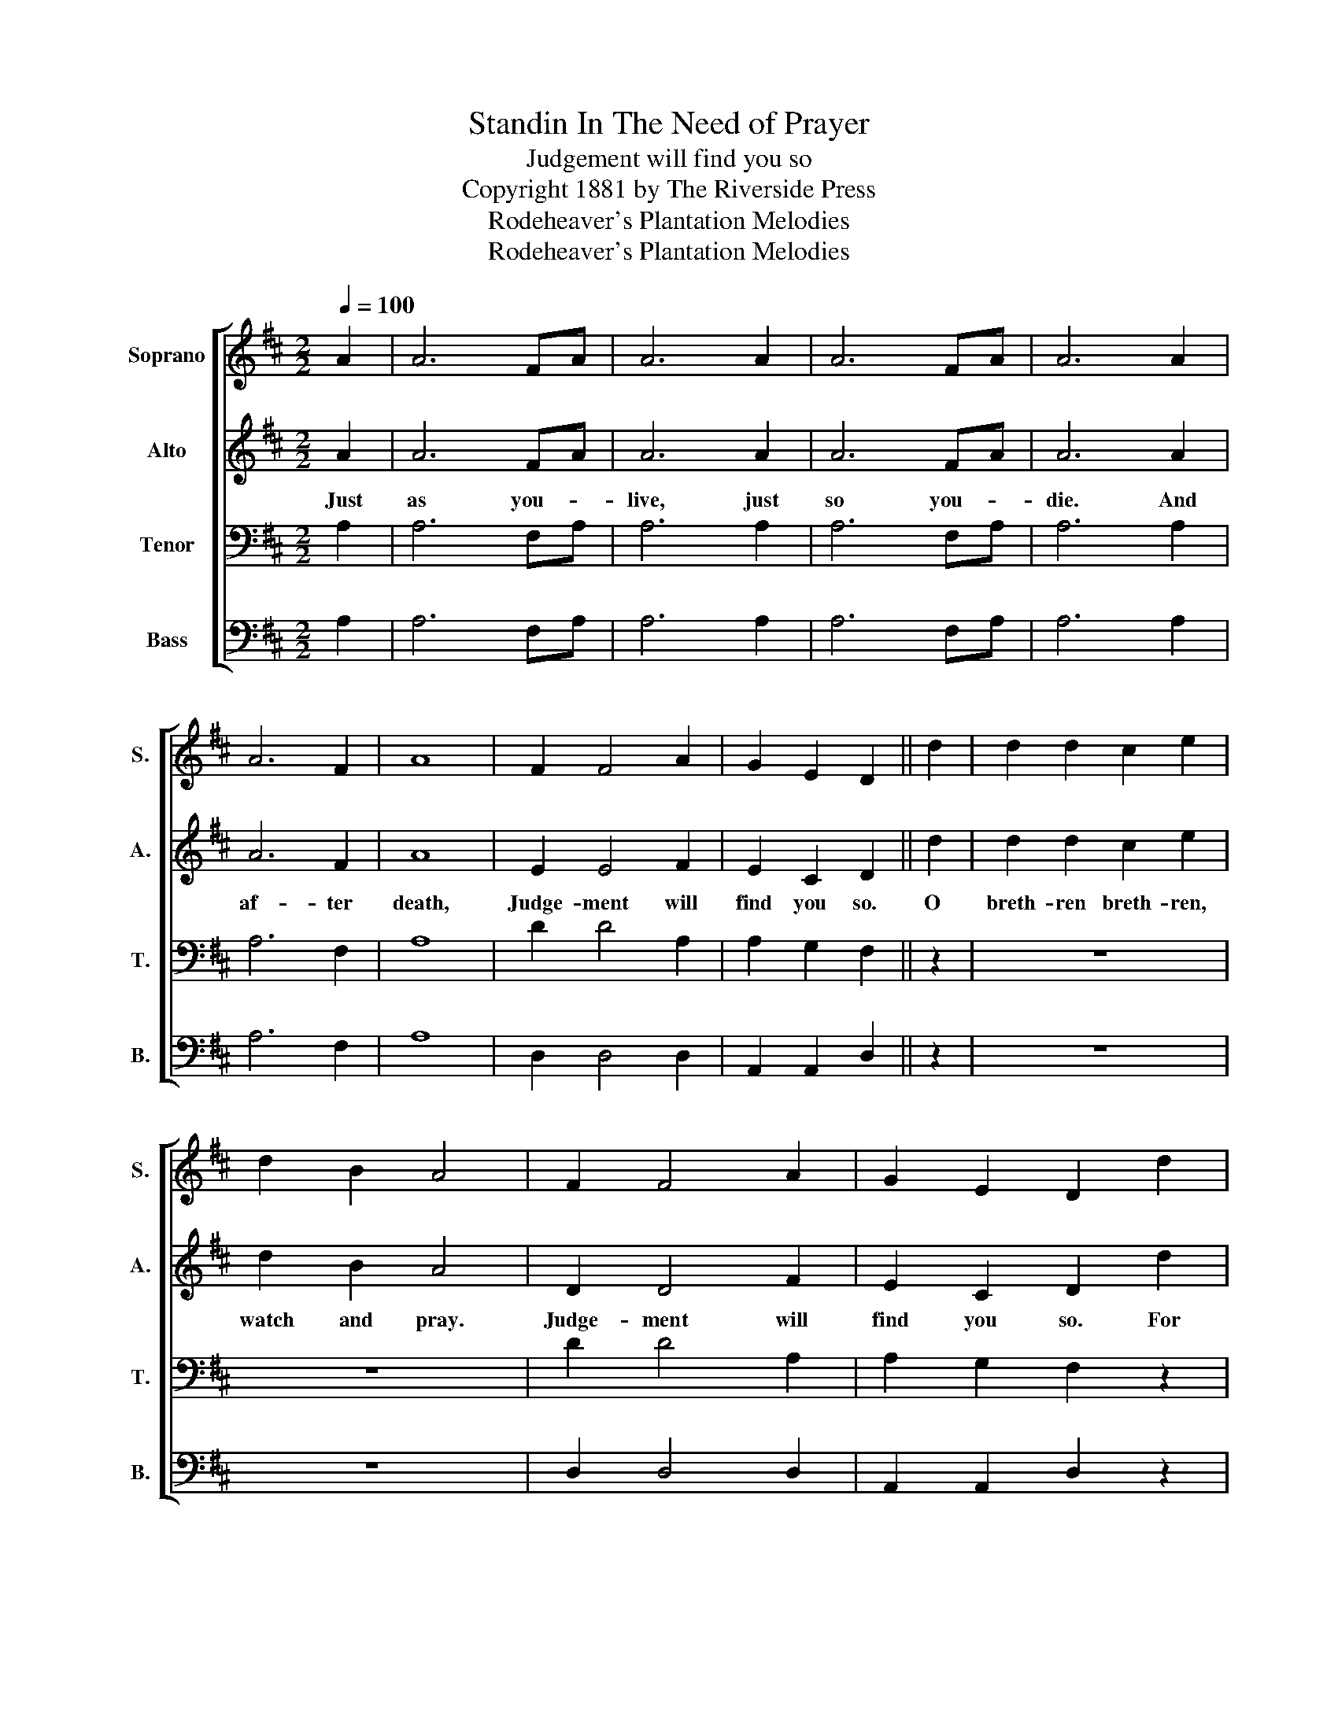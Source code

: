 X:1
T:Standin In The Need of Prayer
T:Judgement will find you so
T:Copyright 1881 by The Riverside Press
T:Rodeheaver's Plantation Melodies
T:Rodeheaver's Plantation Melodies
Z:Rodeheaver's Plantation Melodies
%%score [ 1 2 3 4 ]
L:1/8
Q:1/4=100
M:2/2
K:D
V:1 treble nm="Soprano" snm="S."
V:2 treble nm="Alto" snm="A."
V:3 bass nm="Tenor" snm="T."
V:4 bass nm="Bass" snm="B."
V:1
 A2 | A6 FA | A6 A2 | A6 FA | A6 A2 | A6 F2 | A8 | F2 F4 A2 | G2 E2 D2 || d2 | d2 d2 c2 e2 | %11
 d2 B2 A4 | F2 F4 A2 | G2 E2 D2 d2 | d2 d2 c2 e2 | d2 B2 A4 | F2 F4 A2 | G2 E2 D2!D.C.! |] %18
V:2
 A2 | A6 FA | A6 A2 | A6 FA | A6 A2 | A6 F2 | A8 | E2 E4 F2 | E2 C2 D2 || d2 | d2 d2 c2 e2 | %11
w: Just|as you- *|live, just|so you- *|die. And|af- ter|death,|Judge- ment will|find you so.|O|breth- ren breth- ren,|
 d2 B2 A4 | D2 D4 F2 | E2 C2 D2 d2 | d2 d2 c2 e2 | d2 B2 A4 | D2 D4 F2 | E2 C2 D2 |] %18
w: watch and pray.|Judge- ment will|find you so. For|Sa- tan's round you|ev- 'ry day.|Judge- ment will|find you so.|
V:3
 A,2 | A,6 F,A, | A,6 A,2 | A,6 F,A, | A,6 A,2 | A,6 F,2 | A,8 | D2 D4 A,2 | A,2 G,2 F,2 || z2 | %10
 z8 | z8 | D2 D4 A,2 | A,2 G,2 F,2 z2 | z8 | z8 | D2 D4 A,2 | A,2 G,2 F,2 |] %18
V:4
 A,2 | A,6 F,A, | A,6 A,2 | A,6 F,A, | A,6 A,2 | A,6 F,2 | A,8 | D,2 D,4 D,2 | A,,2 A,,2 D,2 || %9
 z2 | z8 | z8 | D,2 D,4 D,2 | A,,2 A,,2 D,2 z2 | z8 | z8 | D,2 D,4 D,2 | A,,2 A,,2 D,2 |] %18

